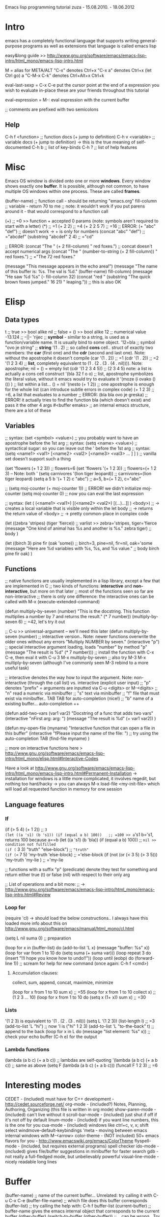 Emacs lisp programming tutorial
zuza - 15.08.2010. - 18.06.2012

* Intro
emacs has a completely functional language that supports writing general-purpose programs as well as extensions
that language is called emacs lisp

easy&long guide >> http://www.gnu.org/software/emacs/emacs-lisp-intro/html_mono/emacs-lisp-intro.html

M = alias for META/ALT
"C-x" denotes Ctrl+x
"C-x a" denotes Ctrl+x (let Ctrl go) a
"C-M-x C-k" denotes Ctrl+Alt+x Ctrl+k

eval-last-sexp = C-x C-e 
  put the cursor point at the end of a expression you wish to evaluate in-place
  these are your friends throughout this tutorial

eval-expression = M-:
  eval expression with the current buffer

;; comments are prefixed with two semicolons

** Help
C-h f <function>                ;; function docs (+ jump to definition)
C-h v <variable>                ;; variable docs (+ jump to definition)
-> this is the true meaning of self-documented
C-h b                           ;; list of key-binds
C-h ?                           ;; list of help features


* Misc
Emacs OS window is divided onto one or more *windows*. Every window shows exactly one *buffer*.
It is possible, although not common, to have multiple OS windows within one process. These are called *frames*.

(buffer-name)                     ;; function call - should be returning "emacs.org"
fill-column                       ;; variable      - return 70 to me ;; note: it wouldn't work if you put parens around it - that would correspond to a function call

(+)                               ;; =0 >> function + accepted 0 params (note: symbols aren't required to start with a letter)
(*)                               ;; =1
(+ 2 2)                           ;; =4
(+ 2 2 5 7)                       ;; =16
;; ERROR: (+ "abc" "def")                ;; doesn't work -> + is only for numbers
(concat "abc" "def")              ;; ="abcdef"
(substring "abcdef" 2 4)          ;; ="cd"

;; ERROR: (concat "The " (+ 2 fill-column) " red foxes.")                    ;; concat doesn't accept numerical args
(concat "The " (number-to-string (+ 2 fill-column)) " red foxes.")           ;; ="The 72 red foxes."

(message "This message appears in the echo area!")
(message "The name of this buffer is: %s. The val is %d." (buffer-name) fill-column)
(message "He saw %d %s"
   (- fill-column 32)
   (concat "red "
      (substring
      "The quick brown foxes jumped." 16 21)
      " leaping."))               ;; this is also OK


* Elisp

** Data types
t                                 ;; true          >> bool alike
nil                               ;; false = ()    >> bool alike
12                                ;; numerical value
-13.124                           ;;    --||--
'rijec                            ;; *symbol* - similar to a string, is used as a function/variable name. It is usually bind to some object.
'12+bla                           ;; symbol
"ovo je string"                   ;; *string*
'(1 . 2)                          ;; so called *cons* cell.. struct of exactly two members: the *car* (first one) and the *cdr* (second and last one). Note: without the apostrophe it doesn't compile
  (car '(1 . 2))                  ;; =1
  (cdr '(1 . 2))                  ;; =2
'(1 2 3 4)                        ;; *list*, completely equivalent to (1 . (2 . (3 . (4 . nil)))). Note: apostrophe; nil = () = empty list
  (cdr '(1 2 3 4 5))              ;; (2 3 4 5) note: a list is actually a cons cell construct
'(bla 32 f o o)                   ;; list, apostrophe symbolizes the literal value, without it emacs would try to evaluate it
'(moze (i ovako () ()) )          ;; list within a list... () = nil
'(nesto (+ 1 2))                  ;; one apostrophe is enough for the whole list (can introduce subtle errors in complex code)
(+ 1 2 3)                         ;; =6, a list that evaluates to a number
;; ERROR: (bla bla ovo je greska) ;; ERROR! it actually tries to find the function bla (which doesn't exist) and pass it the other 4 args
#<buffer emaks>                   ;; an internal emacs structure, there are a lot of these

** Variables

;; syntax: (set  <symbol> <value>)  ;; you probably want to have an apostrophe before the 1st arg
;; syntax: (setq <name>  <value>)  ;; syntactical sugar: so you can leave out the ' before the 1st arg
;; syntax: (setq <name1> <val1> [<name2> <val2> [<name3> <val3> ... ] ] ) ;; vanilla set doesn't support such a thing

(set 'flowers  (+ 1 2 3))                 ;; flowers=6
(set 'flowers '(+ 1 2 3))                 ;; flowers=(+ 1 2 3) -- Note: both '
(setq carnivores '(lion tiger leopard))   ;; carnivores=(lion tiger leopard)
(setq a 5 b '(+ 1 2) c "abc")             ;; a=5, b=(+ 1 2), c="abc"

;; (setq moj-counter (+ moj-counter 1))   ;; ERROR! we didn't initialize moj-counter
(setq moj-counter 0)                      ;; now you can eval the last expression

;; syntax: (let ( (<name1> <val1>) [(<name2> <val2>) [(...)...]] ) <body>) 
;;    -> creates a local variable that is visible only within the let body
;;    -> returns the return value of <body>
;;    -> pretty common-place in complex code

(let 
   ((zebra 'stripes) (tiger 'fierce))  ;; varlist >> zebra='stripes, tiger='fierce
   (message "One kind of animal has %s and another is %s." zebra tiger) ;; body
)

(let 
   ((birch 3) pine fir (oak 'some))      ;; birch=3, pine=nil, fir=nil, oak='some
   (message "Here are %d variables with %s, %s, and %s value."          ;; body
      birch pine fir oak)
)

** Functions

;; native functions are usually implemented in a lisp library, except a few that are implemented in C
;; two kinds of functions: *interactive* and *non-interactive*, but more on that later
;; most of the functions seen so far are non-interactive
;; there is only one difference: the interactive ones can be called with M-x (execute-extended-command)

(defun multiply-by-seven (number) "This is the docstring. This function multiplies a number by 7 and returns the result." (* 7 number))
(multiply-by-seven 6)                     ;; =42, let's try it out

;; C-u >> universal-argument -- we'll need this later
(defun multiply-by-seven (number)   ;; interactive version.. Note: newer functions overwrite the older ones without any errors
   "Multiply NUMBER by seven."
   (interactive "p")                 ;; special interactive argument loading, loads "number" by method "p"
   (message "The result is %d" (* 7 number)))  ;; install the function with C-x C-e, then eval it with C-u 3 M-x multiply-by-seven
                                               ;; also try M-3 M-x multiply-by-seven (although I've commonly seen M-3 rebind to a more useful task)

;; interactive denotes the way how to input the argument. Note: non-interactive (through the call list) vs. interactive (explicit user input)
;; "p" denotes "prefix" = arguments are inputted via C-u <digits> or M-<digits>
;; "n" read a numeric via minibuffer
;; "s" text via minibuffer
;; "f" file that must exist via minibuffer.. TAB TAB for auto-completion (nice!)
;; "b" name of a existing buffer... auto-completion ++

(defun add-two-vars (var1 var2)
   "Docstring of a func that adds two vars"
   (interactive "nFirst arg: \nnSecond arg: ")
   (message "The result is %d" (+ var1 var2))
)

(defun my-open-file (myname)
   "Interactive function that can open a file in this buffer"
   (interactive "fPlease input the name of the file: ")          ;; try using the auto-completion TAB
   (find-file myname)
)

;; more on interactive functions here > http://www.gnu.org/software/emacs/emacs-lisp-intro/html_mono/elisp.html#Interactive-Codes

Have a look at http://www.gnu.org/software/emacs/emacs-lisp-intro/html_mono/emacs-lisp-intro.html#Permanent-Installation
-> installation for windows is a little more complicated, it involves regedit, but nothing too hard/hacky
-> you can always M-x load-file <my-init-file> which will load all requested function in memory for one session

** Language features

*** If
(if (> 5 4) (+ 1 2))                           ;; =3
(let ((a 's1) (b 's1)) (if (equal a b) 100))   ;; =100 >> a='s1 b='s1, returns 100 because a==b
(let ((a 's1) (b 'bla)) (if (equal a b) 100))  ;; =nil >> condition not fulfilled
(if (= 3 3) "truth" "else-block")              ;; ="truth"
(if (<= 7 5) 'my-truth 'else-block)               ;; ='else-block
(if (not (or (< 3 5) (> 3 5))) 'my-truth 'my-lie )   ;; ='my-lie

;; functions with a suffix "p" (predicate) denote they test for something and return either true (t) or false (nil) with respect to their only arg

;; List of operations and a bit more:
;;   -> http://www.gnu.org/software/emacs/emacs-lisp-intro/html_mono/emacs-lisp-intro.html#Review

*** Loop for
(require 'cl) -> should load the below constructions.. I always have this loaded
more info about this on http://www.gnu.org/software/emacs/manual/html_mono/cl.html

(setq L nil suma 0) ;; preparation

(loop for x in (buffer-list) do (add-to-list 'L x) (message "buffer: %s" x))
(loop for var from 1 to 10 do (setq suma (+ suma var)))
(loop repeat 3 do (insert "!!I hope you know how to undo!!\n"))
(loop until (eobp) do (forward-line 1))                           ;; scream for help for new command (once again: C-h f <cmd>)

**** Accumulation clauses:
collect, sum, append, concat, maximize, minimize

(loop for x from 1 to 10 sum x)                      ;; =55
(loop for x from 1 to 10 collect x)                  ;; (1 2 3 ... 10)
(loop for x from 1 to 10 do (setq x (1+ x)) sum x)   ;; =30

*** Lists
'(1 2 3) is equivalent to '(1 . (2 . (3 . nil)))
(setq L '(1 2 3))
(list-length l)                                        ;; =3
(add-to-list 'L "hi")                                  ;; now 'l is ("hi" 1 2 3)
(add-to-list 'L "to-the-back" t)                       ;; append to the back
(loop for x in L do (message "list element: %s" x))    ;; check your echo buffer (C-h e) for the output

*** Lambda functions
(lambda (a b c) (+ a b c))                               ;; lambdas are self-quoting
'(lambda (a b c) (+ a b c))                              ;; same as above
(setq F (lambda (a b c) (+ a b c)))
(funcall F 1 2 3)                                        ;; =6


* Interesting modes
  CEDET - (included) must have for C++ development - http://cedet.sourceforge.net/
  org-mode - (included?) Notes, Planning, Authoring, Organizing (this file is written in org mode)
  show-paren-mode - (included) can't live without it
  scroll-bar-mode - (included) just shut if off if it's not off by default
  linum-mode - (included) if you want line numbers, this is the one for you
  cua-mode - (included) windows like ctrl+c, v, x; shift select
  windmove-default-keybindings 'meta - moving between emacs internal windows with M-<arrow>
  color-theme - (NOT included) 50+ emacs flavors for you - http://www.emacswiki.org/emacs/ColorTheme
  flyspell-mode - (included, but requires external programs) spell checker
  ido-mode - (included) gives file/buffer suggestions in minibuffer for faster search 
  gdb - not really a full-fledged mode, but unbelievably powerful
  visual-line-mode - nicely readable long lines


* Buffer
(buffer-name)                             ;; name of the current buffer... Unrelated: try calling it with C-u C-x C-e
(buffer-file-name)                        ;; which file does this buffer corresponds
(buffer-list)                             ;; try calling the help with: C-h f buffer-list
(current-buffer)                          ;; buffer-name gives the emacs internal object that corresponds to the current buffer
(other-buffer)
(switch-to-buffer (other-buffer))         ;; .. can be wrong.. Try using (windmove-default-keybindings 'meta)
(buffer-size)                             ;; how many chars in the current buffer
(point)                                   ;; which char am I at?
(point-min)                               ;; min allowable point position (should always be 1?)
(point-max)                               ;; max allowable point position (should always be (buffer-size) ?)


* Window
http://www.chemie.fu-berlin.de/chemnet/use/info/elisp/elisp_26.html

(select-window (next-window))
(window-list)
(windowp (car (window-list)))
(window-buffer (selected-window))         ;; buffer that is currently shown in this window
(delete-window)


* Portability

(cond ((eq system-type 'windows-nt) (load-library "ntemacs-cygwin"))
      ((eq system-type 'gnu/linux) (load-library "linux"))
      (t (load-library "default")))

